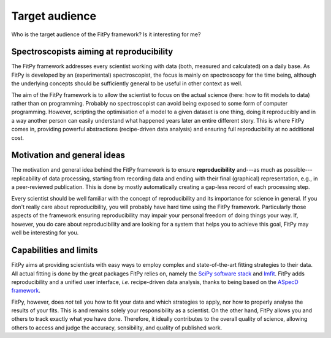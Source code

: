 ===============
Target audience
===============

Who is the target audience of the FitPy framework? Is it interesting for me?


Spectroscopists aiming at reproducibility
=========================================

The FitPy framework addresses every scientist working with data (both, measured and calculated) on a daily base. As FitPy is developed by an (experimental) spectroscopist, the focus is mainly on spectroscopy for the time being, although the underlying concepts should be sufficiently general to be useful in other context as well.

The aim of the FitPy framework is to allow the scientist to focus on the actual science (here: how to fit models to data) rather than on programming. Probably no spectroscopist can avoid being exposed to some form of computer programming. However, scripting the optimisation of a model to a given dataset is one thing, doing it reproducibly and in a way another person can easily understand what happened years later an entire different story. This is where FitPy comes in, providing powerful abstractions (recipe-driven data analysis) and ensuring full reproducibility at no additional cost.


Motivation and general ideas
============================

The motivation and general idea behind the FitPy framework is to ensure **reproducibility** and---as much as possible---replicability of data processing, starting from recording data and ending with their final (graphical) representation, e.g., in a peer-reviewed publication. This is done by mostly automatically creating a gap-less record of each processing step.

Every scientist should be well familiar with the concept of reproducibility and its importance for science in general. If you don't really care about reproducibility, you will probably have hard time using the FitPy framework. Particularly those aspects of the framework ensuring reproducibility may impair your personal freedom of doing things your way. If, however, you do care about reproducibility and are looking for a system that helps you to achieve this goal, FitPy may well be interesting for you.


Capabilities and limits
=======================

FitPy aims at providing scientists with easy ways to employ complex and state-of-the-art fitting strategies to their data. All actual fitting is done by the great packages FitPy relies on, namely the `SciPy software stack <https://www.scipy.org/>`_ and `lmfit <https://lmfit.github.io/lmfit-py/>`_. FitPy adds reproducibility and a unified user interface, *i.e.* recipe-driven data analysis, thanks to being based on the `ASpecD framework <https://docs.aspecd.de/>`_.

FitPy, however, does *not* tell you how to fit your data and which strategies to apply, nor how to properly analyse the results of your fits. This is and remains solely your responsibility as a scientist. On the other hand, FitPy allows you and others to track exactly what you have done. Therefore, it ideally contributes to the overall quality of science, allowing others to access and judge the accuracy, sensibility, and quality of published work.
